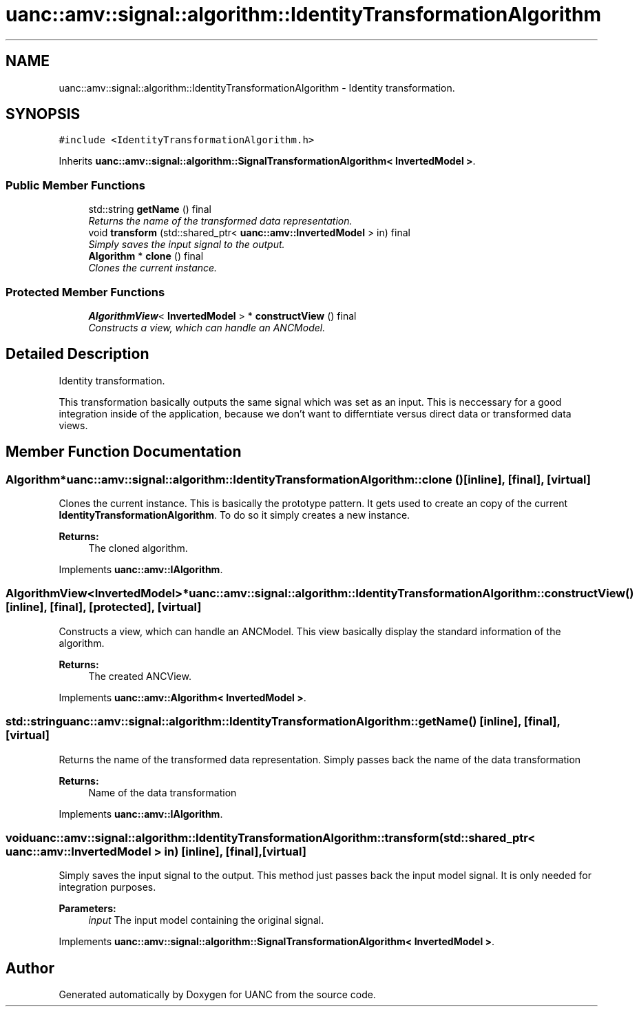 .TH "uanc::amv::signal::algorithm::IdentityTransformationAlgorithm" 3 "Tue Mar 28 2017" "Version 0.1" "UANC" \" -*- nroff -*-
.ad l
.nh
.SH NAME
uanc::amv::signal::algorithm::IdentityTransformationAlgorithm \- Identity transformation\&.  

.SH SYNOPSIS
.br
.PP
.PP
\fC#include <IdentityTransformationAlgorithm\&.h>\fP
.PP
Inherits \fBuanc::amv::signal::algorithm::SignalTransformationAlgorithm< InvertedModel >\fP\&.
.SS "Public Member Functions"

.in +1c
.ti -1c
.RI "std::string \fBgetName\fP () final"
.br
.RI "\fIReturns the name of the transformed data representation\&. \fP"
.ti -1c
.RI "void \fBtransform\fP (std::shared_ptr< \fBuanc::amv::InvertedModel\fP > in) final"
.br
.RI "\fISimply saves the input signal to the output\&. \fP"
.ti -1c
.RI "\fBAlgorithm\fP * \fBclone\fP () final"
.br
.RI "\fIClones the current instance\&. \fP"
.in -1c
.SS "Protected Member Functions"

.in +1c
.ti -1c
.RI "\fBAlgorithmView\fP< \fBInvertedModel\fP > * \fBconstructView\fP () final"
.br
.RI "\fIConstructs a view, which can handle an ANCModel\&. \fP"
.in -1c
.SH "Detailed Description"
.PP 
Identity transformation\&. 

This transformation basically outputs the same signal which was set as an input\&. This is neccessary for a good integration inside of the application, because we don't want to differntiate versus direct data or transformed data views\&. 
.SH "Member Function Documentation"
.PP 
.SS "\fBAlgorithm\fP* uanc::amv::signal::algorithm::IdentityTransformationAlgorithm::clone ()\fC [inline]\fP, \fC [final]\fP, \fC [virtual]\fP"

.PP
Clones the current instance\&. This is basically the prototype pattern\&. It gets used to create an copy of the current \fBIdentityTransformationAlgorithm\fP\&. To do so it simply creates a new instance\&.
.PP
\fBReturns:\fP
.RS 4
The cloned algorithm\&. 
.RE
.PP

.PP
Implements \fBuanc::amv::IAlgorithm\fP\&.
.SS "\fBAlgorithmView\fP<\fBInvertedModel\fP>* uanc::amv::signal::algorithm::IdentityTransformationAlgorithm::constructView ()\fC [inline]\fP, \fC [final]\fP, \fC [protected]\fP, \fC [virtual]\fP"

.PP
Constructs a view, which can handle an ANCModel\&. This view basically display the standard information of the algorithm\&.
.PP
\fBReturns:\fP
.RS 4
The created ANCView\&. 
.RE
.PP

.PP
Implements \fBuanc::amv::Algorithm< InvertedModel >\fP\&.
.SS "std::string uanc::amv::signal::algorithm::IdentityTransformationAlgorithm::getName ()\fC [inline]\fP, \fC [final]\fP, \fC [virtual]\fP"

.PP
Returns the name of the transformed data representation\&. Simply passes back the name of the data transformation
.PP
\fBReturns:\fP
.RS 4
Name of the data transformation 
.RE
.PP

.PP
Implements \fBuanc::amv::IAlgorithm\fP\&.
.SS "void uanc::amv::signal::algorithm::IdentityTransformationAlgorithm::transform (std::shared_ptr< \fBuanc::amv::InvertedModel\fP > in)\fC [inline]\fP, \fC [final]\fP, \fC [virtual]\fP"

.PP
Simply saves the input signal to the output\&. This method just passes back the input model signal\&. It is only needed for integration purposes\&.
.PP
\fBParameters:\fP
.RS 4
\fIinput\fP The input model containing the original signal\&. 
.RE
.PP

.PP
Implements \fBuanc::amv::signal::algorithm::SignalTransformationAlgorithm< InvertedModel >\fP\&.

.SH "Author"
.PP 
Generated automatically by Doxygen for UANC from the source code\&.
